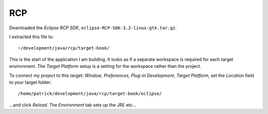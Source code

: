 RCP
***

Downloaded the *Eclipse RCP SDK*, ``eclipse-RCP-SDK-3.2-linux-gtk.tar.gz``.

I extracted this file to:

::

  ~/development/java/rcp/target-book/

This is the start of the application I am building.  It looks as if a separate
workspace is required for each target environment.  The *Target Platform*
setup is a setting for the workspace rather than the project.

To connect my project to this target:
*Window*, *Preferences*, *Plug-in Development*, *Target Platform*, set the
*Location* field to your target folder:

::

  /home/patrick/development/java/rcp/target-book/eclipse/

...and click *Reload*.  The *Environment* tab sets up the JRE etc...



